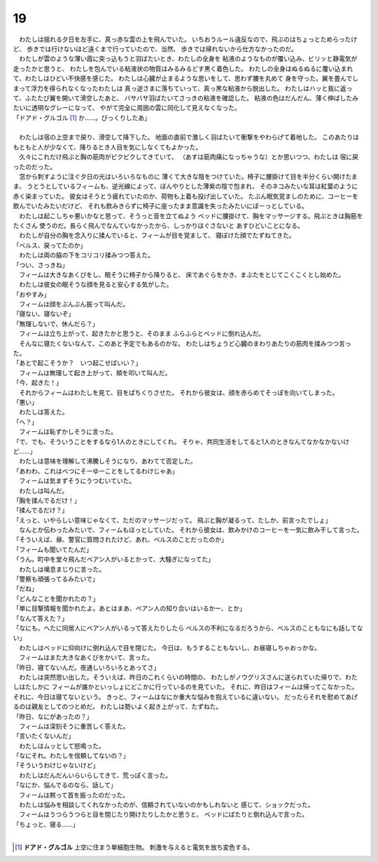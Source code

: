 19
--------------------------------------------------------------------------------



| 　わたしは揺れる夕日を左手に、真っ赤な雲の上を飛んでいた。
  いちおうルール違反なので、飛ぶのはちょっとためらったけど、
  歩きでは行けないほど遠くまで行っていたので、当然、
  歩きでは帰れないから仕方なかったのだ。
| 　わたしが雲のような薄い霞に突っ込もうと羽ばたいとき、わたしの全身を
  粘液のようなものが覆い込み、ビリッと静電気が走ったかと思うと、
  わたしを包んでいる粘液状の物質はみるみるどす黒く着色した。
  わたしの全身はぬるぬるに覆い込まれて、わたしはひどい不快感を感じた。
  わたしは心臓が止まるような思いをして、思わず腰を丸めて
  身を守った。翼を畳んでしまって浮力を得られなくなったわたしは
  真っ逆さまに落ちていって、真っ黒な粘液から脱出した。
  わたしはハッと我に返って、ふたたび翼を開いて滑空したあと、
  バサバサ羽ばたいてさっきの粘液を確認した。
  粘液の色はだんだん、薄く伸ばしたみたいに透明なグレーになって、
  やがて完全に周囲の雲に同化して見えなくなった。
| 「ドアド・グルゴル [#a]_ か……。びっくりしたあ」
| 


| 　わたしは宿の上空まで戻り、滑空して降下した。
  地面の直前で激しく羽ばたいて衝撃をやわらげて着地した。
  このあたりはもともと人が少なくて、降りるとき人目を気にしなくてもよかった。
| 　久々にこれだけ飛ぶと胸の筋肉がピクピクしてきていて、
  （あすは筋肉痛になっちゃうな）とか思いつつ、わたしは
  宿に戻ったのだった。
| 　窓から刺すように注ぐ夕日の光はいろいろなものに
  薄くて大きな陰をつけていた。椅子に腰掛けて目を半分くらい開けたまま、
  うとうとしているフィームも、逆光線によって、ぼんやりとした薄紫の陰で包まれ、
  そのネコみたいな耳は紅葉のように赤く染まっていた。
  彼女はそうとう疲れていたのか、荷物も上着も投げ出していた。
  たぶん眠気覚ましのために、コーヒーを飲んでいたみたいだけど、
  それも飲みきらずに椅子に座ったまま意識を失ったみたいにぼーっとしている。
| 　わたしは起こしちゃ悪いかなと思って、そうっと音を立てぬよう
  ベッドに腰掛けて、胸をマッサージする。飛ぶときは胸筋をたくさん
  使うのだ。長らく飛んでなんていなかったから、しっかりほぐさないと
  あすひどいことになる。
| 　わたしが自分の胸を念入りに揉んでいると、フィームが目を覚まして、
  寝ぼけた顔でたずねてきた。
| 「ベルス、戻ってたのか」
| 　わたしは両の脇の下をコリコリ揉みつつ答えた。
| 「つい、さっきね」
| 　フィームは大きなあくびをし、眠そうに椅子から降りると、
  床であぐらをかき、まぶたをとじてこくこくとし始めた。
| 　わたしは彼女の眠そうな顔を見ると安心する気がした。
| 「おやすみ」
| 　フィームは顔をぶんぶん振って叫んだ。
| 「寝ない、寝ないぞ」
| 「無理しないで、休んだら？」
| 　フィームは立ち上がって、起きたかと思うと、そのまま
  ふらふらとベッドに倒れ込んだ。
| 　そんなに寝たくないなんて、このあと予定でもあるのかな。
  わたしはちょうど心臓のまわりあたりの筋肉を揉みつつ言った。
| 「あとで起こそうか？　いつ起こせばいい？」
| 　フィームは無理して起き上がって、頬を叩いて叫んだ。
| 「今、起きた！」
| 　それからフィームはわたしを見て、目をぱちくりさせた。
  それから彼女は、顔を赤らめてそっぽを向いてしまった。
| 「悪い」
| 　わたしは答えた。
| 「へ？」
| 　フィームは恥ずかしそうに言った。
| 「で、でも、そういうことをするなら1人のときにしてくれ。
  そりゃ、共同生活をしてると1人のときなんてなかなかないけど……」
| 　わたしは意味を理解して沸騰しそうになり、あわてて否定した。
| 「あわわ、これはべつにそーゆーことをしてるわけじゃあ」
| 　フィームは気まずそうにうつむいていた。
| 　わたしは叫んだ。
| 「胸を揉んでるだけ！」
| 「揉んでるだけ？」
| 「えっと、いやらしい意味じゃなくて、ただのマッサージだって。
 飛ぶと胸が凝るって、たしか、前言ったでしょ」
| 　なんとか伝わったみたいで、フィームもほっとしていた。
  それから彼女は、飲みかけのコーヒーを一気に飲み干して言った。
| 「そういえば、昼、警官に質問されたけど、あれ、ベルスのことだったのか」
| 「フィームも聞いてたんだ」
| 「うん。町中を堂々飛んだベアン人がいるとかって、大騒ぎになってた」
| 　わたしは嘆息まじりに言った。
| 「警察も頑張ってるみたいで」
| 「だね」
| 「どんなことを聞かれたの？」
| 「単に目撃情報を聞かれたよ。あとはまあ、ベアン人の知り合いはいるかー、とか」
| 「なんて答えた？」
| 「なにも。へたに同居人にベアン人がいるって答えたりしたら
  ベルスの不利になるだろうから、ベルスのこともなにも話してない」
| 　わたしはベッドに仰向けに倒れ込んで目を閉じた。
  今日は、もうすることもないし、お昼寝しちゃおっかな。
| 　フィームはまた大きなあくびをかいて、言った。
| 「昨日、寝てないんだ。夜通しいろいろとあってさ」
| 　わたしは突然思い出した。そういえば、昨日のこれくらいの時間の、
  わたしがノウグリスさんに送られていた帰りで、わたしはたしかに
  フィームが誰かといっしょにどこかに行っているのを見ていた。
  それに、昨日はフィームは帰ってこなかった。それに、今日は寝てないという。
  きっと、フィームはなにか重大な悩みを抱えているに違いない。
  だったらそれを慰めてあげるのは親友としてのつとめだ。
  わたしは勢いよく起き上がって、たずねた。
| 「昨日、なにがあったの？」
| 　フィームは深刻そうに重苦しく答えた。
| 「言いたくないんだ」
| 　わたしはムッとして怒鳴った。
| 「なにそれ。わたしを信頼してないの？」
| 「そういうわけじゃないけど」
| 　わたしはだんだんいらいらしてきて、荒っぽく言った。
| 「なにか、悩んでるのなら、話して」
| 　フィームは黙って首を振ったのだった。
| 　わたしは悩みを相談してくれなかったのが、信頼されていないのかもしれないと
  感じて、ショックだった。
| 　フィームはうつらうつらと目を閉じたり開けたりしたかと思うと、
  ベッドにばたりと倒れ込んで言った。
| 「ちょっと、寝る……」
| 

.. [#a] **ドアド・グルゴル** 上空に住まう単細胞生物。
        刺激を与えると電気を放ち変色する。
